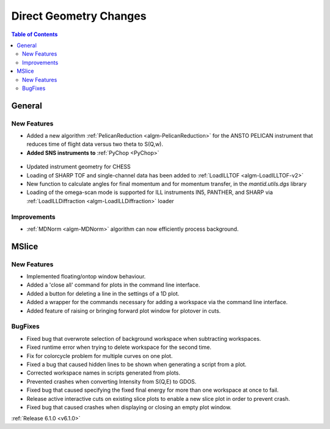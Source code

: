=======================
Direct Geometry Changes
=======================

.. contents:: Table of Contents
   :local:

General
-------

New Features
############

* Added a new algorithm :ref:`PelicanReduction <algm-PelicanReduction>` for the ANSTO PELICAN instrument that reduces time of flight data versus two theta to S(Q,w).
* **Added SNS instruments to** :ref:`PyChop <PyChop>`

.. figure:: ../../images/PyChop_HYSPEC.png
   :class: screenshot
   :width: 400px
   :align: center

* Updated instrument geometry for CHESS
* Loading of SHARP TOF and single-channel data has been added to :ref:`LoadILLTOF <algm-LoadILLTOF-v2>`
* New function to calculate angles for final momentum and for momentum transfer, in the `mantid.utils.dgs` library
* Loading of the omega-scan mode is supported for ILL instruments IN5, PANTHER, and SHARP via :ref:`LoadILLDiffraction <algm-LoadILLDiffraction>` loader


Improvements
############
* :ref:`MDNorm <algm-MDNorm>` algorithm can now efficiently process background.


MSlice
------

New Features
############

- Implemented floating/ontop window behaviour.
- Added a 'close all' command for plots in the command line interface.
- Added a button for deleting a line in the settings of a 1D plot.
- Added a wrapper for the commands necessary for adding a workspace via the command line interface.
- Added feature of raising or bringing forward plot window for plotover in cuts.


BugFixes
########

- Fixed bug that overwrote selection of background workspace when subtracting workspaces.
- Fixed runtime error when trying to delete workspace for the second time.
- Fix for colorcycle problem for multiple curves on one plot.
- Fixed a bug that caused hidden lines to be shown when generating a script from a plot.
- Corrected workspace names in scripts generated from plots.
- Prevented crashes when converting Intensity from S(Q,E) to GDOS.
- Fixed bug that caused specifying the fixed final energy for more than one workspace at once to fail.
- Release active interactive cuts on existing slice plots to enable a new slice plot in order to prevent crash.
- Fixed bug that caused crashes when displaying or closing an empty plot window.

:ref:`Release 6.1.0 <v6.1.0>`
